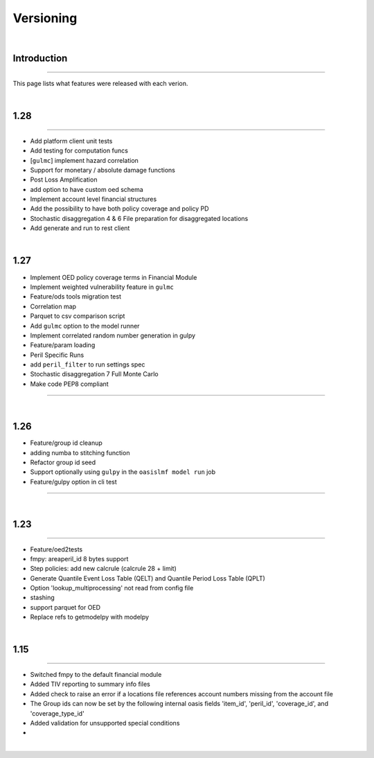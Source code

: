 Versioning
==========

|

Introduction
************

----

This page lists what features were released with each verion.

|

1.28
****

----

* Add platform client unit tests
* Add testing for computation funcs
* [``gulmc``] implement hazard correlation
* Support for monetary / absolute damage functions
* Post Loss Amplification
* add option to have custom oed schema
* Implement account level financial structures
* Add the possibility to have both policy coverage and policy PD
* Stochastic disaggregation 4 & 6 File preparation for disaggregated locations
* Add generate and run to rest client

|

1.27
****

* Implement OED policy coverage terms in Financial Module
* Implement weighted vulnerability feature in ``gulmc``
* Feature/ods tools migration test
* Correlation map
* Parquet to csv comparison script
* Add ``gulmc`` option to the model runner
* Implement correlated random number generation in gulpy
* Feature/param loading
* Peril Specific Runs
* add ``peril_filter`` to run settings spec
* Stochastic disaggregation 7 Full Monte Carlo
* Make code PEP8 compliant

----

|

1.26
****

* Feature/group id cleanup
* adding numba to stitching function
* Refactor group id seed
* Support optionally using ``gulpy`` in the ``oasislmf model run`` job
* Feature/gulpy option in cli test

----

|

1.23
****

----

* Feature/oed2tests
* fmpy: areaperil_id 8 bytes support
* Step policies: add new calcrule (calcrule 28 + limit)
* Generate Quantile Event Loss Table (QELT) and Quantile Period Loss Table (QPLT)
* Option 'lookup_multiprocessing' not read from config file
* stashing
* support parquet for OED
* Replace refs to getmodelpy with modelpy

|

1.15
****

----

* Switched fmpy to the default financial module
* Added TIV reporting to summary info files
* Added check to raise an error if a locations file references account numbers missing from the account file
* The Group ids can now be set by the following internal oasis fields 'item_id', 'peril_id', 'coverage_id', and 
  'coverage_type_id'
* Added validation for unsupported special conditions
* 

|